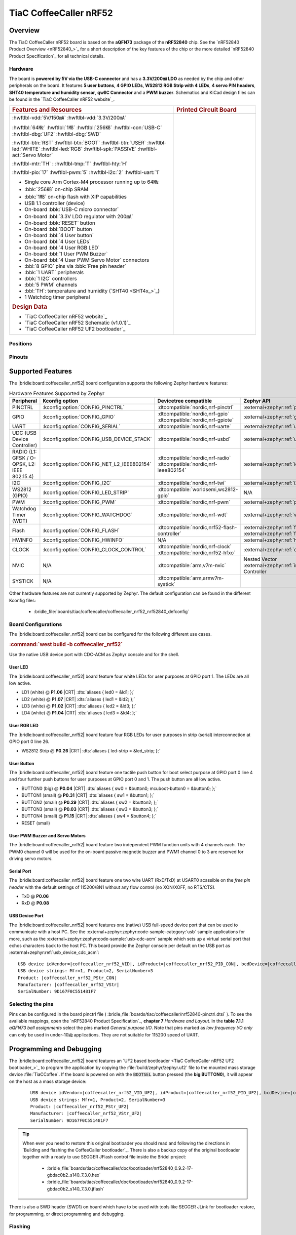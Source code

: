 .. _coffeecaller_nrf52_board:

TiaC CoffeeCaller nRF52
#######################

Overview
********

The TiaC CoffeeCaller nRF52 board is based on the **aQFN73** package of the
**nRF52840** chip. See the `nRF52840 Product Overview <nRF52840_>`_ for a
short description of the key features of the chip or the more detailed
`nRF52840 Product Specification`_ for all technical details.

Hardware
========

The board is **powered by 5V via the USB-C connector** and has a **3.3V/200㎃
LDO** as needed by the chip and other peripherals on the board. It features
**5 user buttons**, **4 GPIO LEDs**, **WS2812 RGB Strip with 4 LEDs**,
**4 servo PIN headers**, **SHT40 temperature and humidity sensor**, **qwIIC
Connector** and a **PWM buzzer**. Schematics and KiCad design files can be
found in the `TiaC CoffeeCaller nRF52 website`_.

.. list-table::
   :align: center
   :width: 100%
   :widths: 66, 33

   * - .. rubric:: Features and Resources
     - .. rubric:: Printed Circuit Board

   * - :hwftlbl-vdd:`5V/150㎃`
       :hwftlbl-vdd:`3.3V/200㎃`

       :hwftlbl:`64㎒`
       :hwftlbl:`1㎆`
       :hwftlbl:`256㎅`
       :hwftlbl-con:`USB-C`
       :hwftlbl-dbg:`UF2`
       :hwftlbl-dbg:`SWD`

       :hwftlbl-btn:`RST`
       :hwftlbl-btn:`BOOT`
       :hwftlbl-btn:`USER`
       :hwftlbl-led:`WHITE`
       :hwftlbl-led:`RGB`
       :hwftlbl-spk:`PASSIVE`
       :hwftlbl-act:`Servo Motor`

       :hwftlbl-mtr:`TH` :
       :hwftlbl-tmp:`T`
       :hwftlbl-hty:`H`

       :hwftlbl-pio:`17`
       :hwftlbl-pwm:`5`
       :hwftlbl-i2c:`2`
       :hwftlbl-uart:`1`

       .. rst-class:: rst-columns

       - Single core Arm Cortex-M4 processor running up to 64㎒
       - :bbk:`256㎅` on-chip SRAM
       - :bbk:`1㎆` on-chip flash with XIP capabilities
       - USB 1.1 controller (device)
       - On-board :bbk:`USB-C micro connector`
       - On-board :bbl:`3.3V LDO regulator with 200㎃`
       - On-board :bbk:`RESET` button
       - On-board :bbl:`BOOT` button
       - On-board :bbl:`4 User button`
       - On-board :bbl:`4 User LEDs`
       - On-board :bbl:`4 User RGB LED`
       - On-board :bbl:`1 User PWM Buzzer`
       - On-board :bbl:`4 User PWM Servo Motor` connectors
       - :bbl:`8 GPIO` pins via :bbk:`Free pin header`
       - :bbk:`1 UART` peripherals
       - :bbk:`1 I2C` controllers
       - :bbl:`5 PWM` channels
       - :bbl:`TH`: temperature and humidity (`SHT40 <SHT4x_>`_)
       - 1 Watchdog timer peripheral

       .. rubric:: Design Data
       .. rst-class:: rst-columns

       - `TiaC CoffeeCaller nRF52 website`_
       - `TiaC CoffeeCaller nRF52 Schematic (v1.0.1)`_
       - `TiaC CoffeeCaller nRF52 UF2 bootloader`_

     - .. image:: img/coffeecaller.jpg
          :alt: TiaC CoffeeCaller nRF52
          :align: center

Positions
=========

.. todo:: Export more design notes from KiCad and show here.

Pinouts
=======

.. todo:: Create a pinout for the *free pin header*, maybe with KiCad.

Supported Features
******************

The |bridle:board:coffeecaller_nrf52| board configuration supports
the following Zephyr hardware features:

.. list-table:: Hardware Features Supported by Zephyr
   :class: longtable
   :align: center
   :header-rows: 1

   * - Peripheral
     - Kconfig option
     - Devicetree compatible
     - Zephyr API
   * - PINCTRL
     - :kconfig:option:`CONFIG_PINCTRL`
     - :dtcompatible:`nordic,nrf-pinctrl`
     - :external+zephyr:ref:`pinctrl_api`
   * - GPIO
     - :kconfig:option:`CONFIG_GPIO`
     - | :dtcompatible:`nordic,nrf-gpio`
       | :dtcompatible:`nordic,nrf-gpiote`
     - :external+zephyr:ref:`gpio_api`
   * - UART
     - :kconfig:option:`CONFIG_SERIAL`
     - :dtcompatible:`nordic,nrf-uarte`
     - :external+zephyr:ref:`uart_api`
   * - UDC (USB Device Controller)
     - :kconfig:option:`CONFIG_USB_DEVICE_STACK`
     - :dtcompatible:`nordic,nrf-usbd`
     - :external+zephyr:ref:`usb_api`
   * - RADIO (L1: GFSK / O-QPSK, L2: IEEE 802.15.4)
     - :kconfig:option:`CONFIG_NET_L2_IEEE802154`
     - | :dtcompatible:`nordic,nrf-radio`
       | :dtcompatible:`nordic,nrf-ieee802154`
     - :external+zephyr:ref:`ieee802154_interface`
   * - I2C
     - :kconfig:option:`CONFIG_I2C`
     - :dtcompatible:`nordic,nrf-twi`
     - :external+zephyr:ref:`i2c_api`
   * - WS2812 (GPIO)
     - :kconfig:option:`CONFIG_LED_STRIP`
     - :dtcompatible:`worldsemi,ws2812-gpio`
     - N/A
   * - PWM
     - :kconfig:option:`CONFIG_PWM`
     - :dtcompatible:`nordic,nrf-pwm`
     - :external+zephyr:ref:`pwm_api`
   * - Watchdog Timer (WDT)
     - :kconfig:option:`CONFIG_WATCHDOG`
     - :dtcompatible:`nordic,nrf-wdt`
     - :external+zephyr:ref:`watchdog_api`
   * - Flash
     - :kconfig:option:`CONFIG_FLASH`
     - :dtcompatible:`nordic,nrf52-flash-controller`
     - :external+zephyr:ref:`flash_api` and
       :external+zephyr:ref:`flash_map_api`
   * - HWINFO
     - :kconfig:option:`CONFIG_HWINFO`
     - N/A
     - :external+zephyr:ref:`hwinfo_api`
   * - CLOCK
     - :kconfig:option:`CONFIG_CLOCK_CONTROL`
     - | :dtcompatible:`nordic,nrf-clock`
       | :dtcompatible:`nordic,nrf52-hfxo`
     - :external+zephyr:ref:`clock_control_api`
   * - NVIC
     - N/A
     - :dtcompatible:`arm,v7m-nvic`
     - Nested Vector :external+zephyr:ref:`interrupts_v2` Controller
   * - SYSTICK
     - N/A
     - :dtcompatible:`arm,armv7m-systick`
     -

Other hardware features are not currently supported by Zephyr. The default
configuration can be found in the different Kconfig files:

   - :bridle_file:`boards/tiac/coffeecaller/coffeecaller_nrf52_nrf52840_defconfig`

Board Configurations
====================

The |bridle:board:coffeecaller_nrf52| board can be configured
for the following different use cases.

.. rubric:: :command:`west build -b coffeecaller_nrf52`

Use the native USB device port with CDC-ACM as Zephyr console and for the shell.

User LED
--------

The |bridle:board:coffeecaller_nrf52| board feature four white LEDs for user
purposes at GPIO port 1. The LEDs are all low active.

* LD1 (white) @ :strong:`P1.06`
  |CRT| :dts:`aliases { led0 = &ld1; };`
* LD2 (white) @ :strong:`P1.07`
  |CRT| :dts:`aliases { led1 = &ld2; };`
* LD3 (white) @ :strong:`P1.02`
  |CRT| :dts:`aliases { led2 = &ld3; };`
* LD4 (white) @ :strong:`P1.04`
  |CRT| :dts:`aliases { led3 = &ld4; };`

User RGB LED
------------

The |bridle:board:coffeecaller_nrf52| board feature four RGB LEDs for user
purposes in strip (serial) interconnection at GPIO port 0 line 26.

* WS2812 Strip @ :strong:`P0.26`
  |CRT| :dts:`aliases { led-strip = &led_strip; };`

User Button
-----------

The |bridle:board:coffeecaller_nrf52| board feature one tactile push button
for boot select purpose at GPIO port 0 line 4 and four further push buttons
for user purposes at GPIO port 0 and 1. The push button are all low active.

* BUTTON0 (big) @ :strong:`P0.04`
  |CRT| :dts:`aliases { sw0 = &button0; mcuboot-button0 = &button0; };`
* BUTTON1 (small) @ :strong:`P0.31`
  |CRT| :dts:`aliases { sw1 = &button1; };`
* BUTTON2 (small) @ :strong:`P0.29`
  |CRT| :dts:`aliases { sw2 = &button2; };`
* BUTTON3 (small) @ :strong:`P0.03`
  |CRT| :dts:`aliases { sw3 = &button3; };`
* BUTTON4 (small) @ :strong:`P1.15`
  |CRT| :dts:`aliases { sw4 = &button4; };`
* RESET (small)

User PWM Buzzer and Servo Motors
--------------------------------

The |bridle:board:coffeecaller_nrf52| board feature two independent PWM
function units with 4 channels each. The PWM0 channel 0 will be used for
the on-board passive magnetic buzzer and PWM1 channel 0 to 3 are reserved
for driving servo motors.

Serial Port
-----------

The |bridle:board:coffeecaller_nrf52| board feature one two wire UART
(RxD/TxD) at USART0 acassible on the *free pin header* with the default
settings of 115200/8N1 without any flow control (no XON/XOFF, no RTS/CTS).

* TxD @ :strong:`P0.06`
* RxD @ :strong:`P0.08`

USB Device Port
---------------

The |bridle:board:coffeecaller_nrf52| board features one (native) USB full-speed
device port that can be used to communicate with a host PC. See the
:external+zephyr:zephyr:code-sample-category:`usb`
sample applications for more, such as the
:external+zephyr:zephyr:code-sample:`usb-cdc-acm`
sample which sets up a virtual serial port that echos characters back to the
host PC. This board provide the Zephyr console per default on the USB port
as :external+zephyr:ref:`usb_device_cdc_acm`:

.. container:: highlight-console notranslate literal-block

   .. parsed-literal::

      USB device idVendor=\ |coffeecaller_nrf52_VID|, idProduct=\ |coffeecaller_nrf52_PID_CON|, bcdDevice=\ |coffeecaller_nrf52_BCD_CON|
      USB device strings: Mfr=1, Product=2, SerialNumber=3
      Product: |coffeecaller_nrf52_PStr_CON|
      Manufacturer: |coffeecaller_nrf52_VStr|
      SerialNumber: 9D167F0C551481F7

Selecting the pins
==================

Pins can be configured in the board pinctrl file (
:bridle_file:`boards/tiac/coffeecaller/nrf52840-pinctrl.dtsi`
). To see the available mappings, open the `nRF52840 Product Specification`_,
**chapter 7** *Hardware and Layout*. In the **table 7.1.1** *aQFN73 ball
assignments* select the pins marked *General purpose I/O*. Note that pins
marked as *low frequency I/O only* can only be used in under-10㎑
applications. They are not suitable for 115200 speed of UART.

Programming and Debugging
*************************

The |bridle:board:coffeecaller_nrf52| board features an
`UF2 based bootloader <TiaC CoffeeCaller nRF52 UF2 bootloader_>`_
to program the application by copying the :file:`build/zephyr/zephyr.uf2` file
to the mounted mass storage device :file:`TiaCCoffee`. If the board is powered
on with the :code:`BOOTSEL` button pressed (the **big BUTTON0**), it will appear
on the host as a mass storage device:

   .. container:: highlight-console notranslate literal-block

      .. parsed-literal::

         USB device idVendor=\ |coffeecaller_nrf52_VID_UF2|, idProduct=\ |coffeecaller_nrf52_PID_UF2|, bcdDevice=\ |coffeecaller_nrf52_BCD_UF2|
         USB device strings: Mfr=1, Product=2, SerialNumber=3
         Product: |coffeecaller_nrf52_PStr_UF2|
         Manufacturer: |coffeecaller_nrf52_VStr_UF2|
         SerialNumber: 9D167F0C551481F7

.. tip::

   When ever you need to restore this original bootloader you should read
   and following the directions in `Building and flashing the CoffeeCaller
   bootloader`_.
   There is also a backup copy of the original bootloader together with
   a ready to use SEGGER JFlash control file inside the Bridel project:

      * :bridle_file:`boards/tiac/coffeecaller/doc/bootloader/nrf52840_0.9.2-17-gbdac0b2_s140_7.3.0.hex`
      * :bridle_file:`boards/tiac/coffeecaller/doc/bootloader/nrf52840_0.9.2-17-gbdac0b2_s140_7.3.0.jflash`

There is also a SWD header (SWD1) on board which have to be used with tools
like SEGGER JLink for bootloader restore, for programming, or direct
programming and debugging.

Flashing
========

Using UF2
---------

The UF2 file should be copied on command line or drag-and-dropped via UI file
manager to this new mass storage device, which will flash the board.

Here is an example for the :zephyr:code-sample:`hello_world` application.
First, run your favorite terminal program to listen for output.
Replace :code:`<tty_device>` with the port where the board can be found. For
example, under Linux, :code:`/dev/ttyACM0`.

   .. code-block:: console

      $ minicom -b 115200 -8 -c on -D <tty_device>

Then build and flash the application in the usual way.

   .. zephyr-app-commands::
      :app: zephyr/samples/hello_world
      :board: coffeecaller_nrf52
      :build-dir: coffeecaller_nrf52
      :west-args: -p
      :flash-args: -r uf2
      :goals: flash
      :host-os: unix
      :compact:

You should see the following message on the console:

   .. container:: highlight highlight-console notranslate

      .. parsed-literal::

         \*\*\*\*\* delaying boot 4000ms (per build configuration) \*\*\*\*\*
         \*\*\* Booting Zephyr OS build v\ |zephyr_version_number_em| \*\*\*
         Hello World! coffeecaller_nrf52/nrf52840

Debugging
=========

The SWD interface can be used to debug the board. To achieve this, you can
either use SEGGER JLink, OpenOCD or PyOCD and follow the instruction in
:external+zephyr:ref:`Building, Flashing and Debugging <west-debugging>`.

You can debug an application in the usual way. Here is an example for
debugging the :external+zephyr:zephyr:code-sample:`hello_world` application:

   .. zephyr-app-commands::
      :app: zephyr/samples/hello_world
      :board: coffeecaller_nrf52
      :build-dir: coffeecaller_nrf52
      :maybe-skip-config:
      :west-args: -p
      :debug-args: -r jlink
      :goals: debug
      :host-os: unix

Tests and Examples
******************

Hello Shell on the USB Console (CDC/ACM)
========================================

.. zephyr-app-commands::
   :app: bridle/samples/helloshell
   :board: coffeecaller_nrf52
   :build-dir: coffeecaller_nrf52
   :west-args: -p
   :flash-args: -r uf2
   :goals: flash
   :compact:

You should see the following message on the console:

   .. container:: highlight highlight-console notranslate

      .. parsed-literal::

         \*\*\*\*\* delaying boot 4000ms (per build configuration) \*\*\*\*\*
         \*\*\* Booting Zephyr OS build v\ |zephyr_version_number_em| \*\*\*
         Hello World! I'm THE SHELL from coffeecaller_nrf52
         :bgn:`uart:~$` **█**

Simple test execution on target
-------------------------------

(text in bold is a command input)

   .. admonition:: System
      :class: note dropdown toggle-shown

      .. container:: highlight highlight-console notranslate

         .. parsed-literal::

            :bgn:`uart:~$` **hwinfo devid**
            Length: 8
            ID: 0x9d167f0c551481f7

            :bgn:`uart:~$` **kernel version**
            Zephyr version |zephyr_version_number_em|

            :bgn:`uart:~$` **bridle version**
            Bridle version |shortversion_number_em|

            :bgn:`uart:~$` **bridle version long**
            Bridle version |longversion_number_em|

            :bgn:`uart:~$` **bridle info**
            Zephyr: |zephyr_release_number_em|
            Bridle: |release_number_em|

   .. admonition:: Devices
      :class: note dropdown

      .. container:: highlight highlight-console notranslate

         .. parsed-literal::

            :bgn:`uart:~$` **device list**
            devices:
            - clock\ @\ 40000000 (READY)
              DT node labels: clock
            - gpio\ @\ 50000300 (READY)
              DT node labels: gpio1
            - gpio\ @\ 50000000 (READY)
              DT node labels: gpio0
            - cdc_acm_uart0 (READY)
              DT node labels: cdc_acm_uart0
            - uart\ @\ 40002000 (READY)
              DT node labels: uart0
            - flash-controller\ @\ 4001e000 (READY)
              DT node labels: flash_controller
            - i2c\ @\ 40003000 (READY)
              DT node labels: i2c0
            - pwm\ @\ 40021000 (READY)
              DT node labels: pwm1
            - pwm\ @\ 4001c000 (READY)
              DT node labels: pwm0
            - leds (READY)
            - temp\ @\ 4000c000 (READY)
              DT node labels: temp
            - sht4x\ @\ 46 (READY)
              DT node labels: sht4x

   .. admonition:: Operate with the PWM buzzer
      :class: note dropdown

         #. concert pitch: 440 ㎐
         #. Piezo middle frequency: 1,000 ㎑
         #. Piezo resonance: 2,730 ㎑
         #. Piezo high frequency: 10,000 ㎑
         #. higher frequencies: 11 ㎑, 12 ㎑, 13 ㎑, 14 ㎑, 15 ㎑

      .. container:: highlight highlight-console notranslate

         .. parsed-literal::

            :bgn:`uart:~$` **pwm usec pwm0 0 2273 1136**

      .. container:: highlight highlight-console notranslate

         .. parsed-literal::

            :bgn:`uart:~$` **pwm usec pwm0 0 2000 1000**

      .. container:: highlight highlight-console notranslate

         .. parsed-literal::

            :bgn:`uart:~$` **pwm usec pwm0 0 366 183**

      .. container:: highlight highlight-console notranslate

         .. parsed-literal::

            :bgn:`uart:~$` **pwm usec pwm0 0 100 50**

      .. container:: highlight highlight-console notranslate

         .. parsed-literal::

            :bgn:`uart:~$` **pwm usec pwm0 0 90 45**

      .. container:: highlight highlight-console notranslate

         .. parsed-literal::

            :bgn:`uart:~$` **pwm usec pwm0 0 83 41**

      .. container:: highlight highlight-console notranslate

         .. parsed-literal::

            :bgn:`uart:~$` **pwm usec pwm0 0 77 39**

      .. container:: highlight highlight-console notranslate

         .. parsed-literal::

            :bgn:`uart:~$` **pwm usec pwm0 0 71 36**

      .. container:: highlight highlight-console notranslate

         .. parsed-literal::

            :bgn:`uart:~$` **pwm usec pwm0 0 66 33**

   .. admonition:: Operate with the PWM servo
      :class: note dropdown

         #. on 0.500 ㎳ ≲ -90°
         #. on 1.500 ㎳ ≅   0°
         #. on 2.500 ㎳ ≳ +90°

      .. container:: highlight highlight-console notranslate

         .. parsed-literal::

            :bgn:`uart:~$` **pwm usec pwm1 0 20000 500**
            :bgn:`uart:~$` **pwm usec pwm1 0 20000 1500**
            :bgn:`uart:~$` **pwm usec pwm1 0 20000 2500**

   .. admonition:: Die Temperature and I2C T/H Sensor
      :class: note dropdown

      .. container:: highlight highlight-console notranslate

         .. parsed-literal::

            :bgn:`uart:~$` **sensor info**
            device name: sht4x\ @\ 46, vendor: Sensirion AG, model: sht4x, friendly name: (null)
            device name: temp\ @\ 4000c000, vendor: Nordic Semiconductor, model: nrf-temp, friendly name: (null)

      .. container:: highlight highlight-console notranslate

         .. parsed-literal::

            :bgn:`uart:~$` **sensor get temp**
            :bgn:`channel type=12(die_temp) index=0 shift=5 num_samples=1 value=660970642089ns (26.749999)`

      .. container:: highlight highlight-console notranslate

         .. parsed-literal::

            :bgn:`uart:~$` **sensor get sht4x**
            :bgn:`channel type=13(ambient_temp) index=0 shift=6 num_samples=1 value=692580444335ns (27.622261)`
            :bgn:`channel type=16(humidity) index=0 shift=6 num_samples=1 value=692580444335ns (39.897215)`

   .. admonition:: Flash Controller
      :class: note dropdown

      .. rubric:: Erase, Write and Verify

      .. container:: highlight highlight-console notranslate

         .. parsed-literal::

            :bgn:`uart:~$` **flash read flash_controller e0000 40**
            000E0000: ff ff ff ff ff ff ff ff  ff ff ff ff ff ff ff ff \|........ ........\|
            000E0010: ff ff ff ff ff ff ff ff  ff ff ff ff ff ff ff ff \|........ ........\|
            000E0020: ff ff ff ff ff ff ff ff  ff ff ff ff ff ff ff ff \|........ ........\|
            000E0030: ff ff ff ff ff ff ff ff  ff ff ff ff ff ff ff ff \|........ ........\|

            :bgn:`uart:~$` **flash test flash_controller e0000 1000 2**
            Erase OK.
            Write OK.
            Verified OK.
            Erase OK.
            Write OK.
            Verified OK.
            Erase-Write-Verify test done.

      .. rubric:: Details

      .. container:: highlight highlight-console notranslate

         .. parsed-literal::

            :bgn:`uart:~$` **flash read flash_controller e0000 40**
            000E0000: 00 01 02 03 04 05 06 07  08 09 0a 0b 0c 0d 0e 0f \|........ ........\|
            000E0010: 10 11 12 13 14 15 16 17  18 19 1a 1b 1c 1d 1e 1f \|........ ........\|
            000E0020: 20 21 22 23 24 25 26 27  28 29 2a 2b 2c 2d 2e 2f \| !"#$%&' ()*+,-./\|
            000E0030: 30 31 32 33 34 35 36 37  38 39 3a 3b 3c 3d 3e 3f \|01234567 89:;<=>?\|

            :bgn:`uart:~$` **flash page_info e0000**
            Page for address 0xe0000:
            start offset: 0xe0000
            size: 4096
            index: 224

      .. rubric:: Revert

      .. container:: highlight highlight-console notranslate

         .. parsed-literal::

            :bgn:`uart:~$` **flash erase flash_controller e0000 1000**
            Erase success.

            :bgn:`uart:~$` **flash read flash_controller e0000 40**
            000E0000: ff ff ff ff ff ff ff ff  ff ff ff ff ff ff ff ff \|........ ........\|
            000E0010: ff ff ff ff ff ff ff ff  ff ff ff ff ff ff ff ff \|........ ........\|
            000E0020: ff ff ff ff ff ff ff ff  ff ff ff ff ff ff ff ff \|........ ........\|
            000E0030: ff ff ff ff ff ff ff ff  ff ff ff ff ff ff ff ff \|........ ........\|

   .. admonition:: I2C on Qwiic with BMP280
      :class: note dropdown

      The |bridle:board:coffeecaller_nrf52| board has one on-board I2C devices.
      For this example an additional |Grove BMP280 Sensor|_ was plugged into
      the Qwiic connector.

      .. container:: highlight highlight-console notranslate

         .. parsed-literal::

            :bgn:`uart:~$` **i2c scan i2c0**
                 0  1  2  3  4  5  6  7  8  9  a  b  c  d  e  f
            00:             -- -- -- -- -- -- -- -- -- -- -- --
            10: -- -- -- -- -- -- -- -- -- -- -- -- -- -- -- --
            20: -- -- -- -- -- -- -- -- -- -- -- -- -- -- -- --
            30: -- -- -- -- -- -- -- -- -- -- -- -- -- -- -- --
            40: -- -- -- -- -- -- 46 -- -- -- -- -- -- -- -- --
            50: -- -- -- -- -- -- -- -- -- -- -- -- -- -- -- --
            60: -- -- -- -- -- -- -- -- -- -- -- -- -- -- -- --
            70: -- -- -- -- -- -- -- 77
            1 devices found on i2c0

      The I2C address ``0x46`` is the on-board `SHT40 <SHT4x_>`_ T/H Sensor.

      The I2C address ``0x77`` is a Bosch BMP280 Air Pressure Sensor and their
      Chip-ID can read from register ``0xd0``. The Chip-ID must be ``0x58``:

      .. container:: highlight highlight-console notranslate

         .. parsed-literal::

            :bgn:`uart:~$` **i2c read_byte i2c0 77 d0**
            Output: 0x58

More Samples
************

There are 3 samples that allow you to test that the push buttons and LEDs
on the board are working properly with Zephyr. You can build and flash the
examples to make sure Zephyr is running correctly on your board. The button
and LED definitions can be found in
:bridle_file:`boards/tiac/coffeecaller/coffeecaller_nrf52_nrf52840.dts`.

User LED Blinky by GPIO
=======================

See also Zephyr sample: :external+zephyr:zephyr:code-sample:`blinky`.

   .. zephyr-app-commands::
      :app: zephyr/samples/basic/blinky
      :board: coffeecaller_nrf52
      :build-dir: coffeecaller_nrf52
      :west-args: -p
      :flash-args: -r uf2
      :goals: flash
      :compact:

You should see the following message on the console:

   .. container:: highlight highlight-console notranslate

      .. parsed-literal::

         \*\*\*\*\* delaying boot 4000ms (per build configuration) \*\*\*\*\*
         \*\*\* Booting Zephyr OS build v\ |zephyr_version_number_em| \*\*\*
         LED state: OFF
         LED state: ON
         LED state: OFF
         LED state: ON
         LED … … …

User LED On/Off by GPIO Button
==============================

See also Zephyr sample: :external+zephyr:zephyr:code-sample:`button`.

   .. zephyr-app-commands::
      :app: zephyr/samples/basic/button
      :board: coffeecaller_nrf52
      :build-dir: coffeecaller_nrf52
      :west-args: -p
      :flash-args: -r uf2
      :goals: flash
      :compact:

You should see the following message on the console:

   .. container:: highlight highlight-console notranslate

      .. parsed-literal::

         \*\*\*\*\* delaying boot 4000ms (per build configuration) \*\*\*\*\*
         \*\*\* Booting Zephyr OS build v\ |zephyr_version_number_em| \*\*\*
         Set up button at gpio\ @\ 50000000 pin 4
         Set up LED at gpio\ @\ 50000300 pin 6
         Press the button
         Button pressed at 834903
         Button pressed at 834909
         Button pressed at 875997
         Button pressed at 876002
         Button pressed at 917520
         Button pressed at 917525
         Button … … …

WS2812 LED Test Pattern over GPIO
=================================

See also Zephyr sample: :external+zephyr:zephyr:code-sample:`led-strip`.

   .. zephyr-app-commands::
      :app: zephyr/samples/drivers/led/led_strip
      :board: coffeecaller_nrf52
      :build-dir: coffeecaller_nrf52
      :west-args: -p
      :flash-args: -r uf2
      :goals: flash
      :compact:

You should see the following message on the console:

   .. container:: highlight highlight-console notranslate

      .. parsed-literal::

         \*\*\*\*\* delaying boot 4000ms (per build configuration) \*\*\*\*\*
         \*\*\* Booting Zephyr OS build v\ |zephyr_version_number_em| \*\*\*
         [00:00:04.013,671] <inf> main: Found LED strip device ws2812
         [00:00:04.013,671] <inf> main: Displaying pattern on strip

User GPIO Button Input dump
===========================

See also Zephyr sample: :external+zephyr:zephyr:code-sample:`input-dump`.

   .. zephyr-app-commands::
      :app: zephyr/samples/subsys/input/input_dump
      :board: coffeecaller_nrf52
      :build-dir: coffeecaller_nrf52
      :west-args: -p
      :flash-args: -r uf2
      :goals: flash
      :compact:

You should see the following message on the console:

   .. container:: highlight highlight-console notranslate

      .. parsed-literal::

         \*\*\*\*\* delaying boot 4000ms (per build configuration) \*\*\*\*\*
         \*\*\* Booting Zephyr OS build v\ |zephyr_version_number_em| \*\*\*
         Input sample started
         I: input event: dev=buttons          SYN type= 1 code= 11 value=1
         I: input event: dev=buttons          SYN type= 1 code= 11 value=0
         I: input event: dev=buttons          SYN type= 1 code=  2 value=1
         I: input event: dev=buttons          SYN type= 1 code=  2 value=0
         I: input event: dev=buttons          SYN type= 1 code=  3 value=1
         I: input event: dev=buttons          SYN type= 1 code=  3 value=0
         I: input event: dev=buttons          SYN type= 1 code=  4 value=1
         I: input event: dev=buttons          SYN type= 1 code=  4 value=0
         I: input event: dev=buttons          SYN type= 1 code=  5 value=1
         I: input event: dev=buttons          SYN type= 1 code=  5 value=0

Sounds from the speaker
=======================

This Bridle sample is applicable for the on-board passive magnetic buzzer
connected to the PWM0 channel 0.

   .. zephyr-app-commands::
      :app: bridle/samples/buzzer
      :board: coffeecaller_nrf52
      :build-dir: coffeecaller_nrf52
      :west-args: -p
      :flash-args: -r uf2
      :goals: flash
      :compact:

You should see the following message on the console:

   .. container:: highlight highlight-console notranslate

      .. parsed-literal::

         \*\*\*\*\* delaying boot 4000ms (per build configuration) \*\*\*\*\*
         \*\*\* Booting Zephyr OS build v\ |zephyr_version_number_em| \*\*\*
         [00:00:04.014,892] <inf> buzzersh: Buzzer shell is ready!
         :bgn:`uart:~$` **█**

.. rubric:: Simple test execution on target

#. play a beep
#. play a folk song
#. play a chrismas song

   .. container:: highlight highlight-console notranslate

      .. parsed-literal::

         :bgn:`uart:~$` **buzzer beep**

   .. container:: highlight highlight-console notranslate

      .. parsed-literal::

         :bgn:`uart:~$` **buzzer play folksong**

   .. container:: highlight highlight-console notranslate

      .. parsed-literal::

         :bgn:`uart:~$` **buzzer play xmastime**

Drive a servo motor
===================

See also Zephyr sample: :external+zephyr:zephyr:code-sample:`servo-motor`.

This Zephyr sample is applicable for first on-board servo motor connector
corresponding to the PWM1 channel 0.

   .. tsn-include:: snippets/pwm-servo/README.rst
      :docset: bridle
      :start-after: .. _snippet-pwm-servo-tiac-coffeecaller-nrf52:
      :end-before: .. literalinclude:

You should see the following message on the console:

   .. container:: highlight highlight-console notranslate

      .. parsed-literal::

         \*\*\*\*\* delaying boot 4000ms (per build configuration) \*\*\*\*\*
         \*\*\* Booting Zephyr OS build v\ |zephyr_version_number_em| \*\*\*
         Servomotor control

References
**********

.. target-notes::
